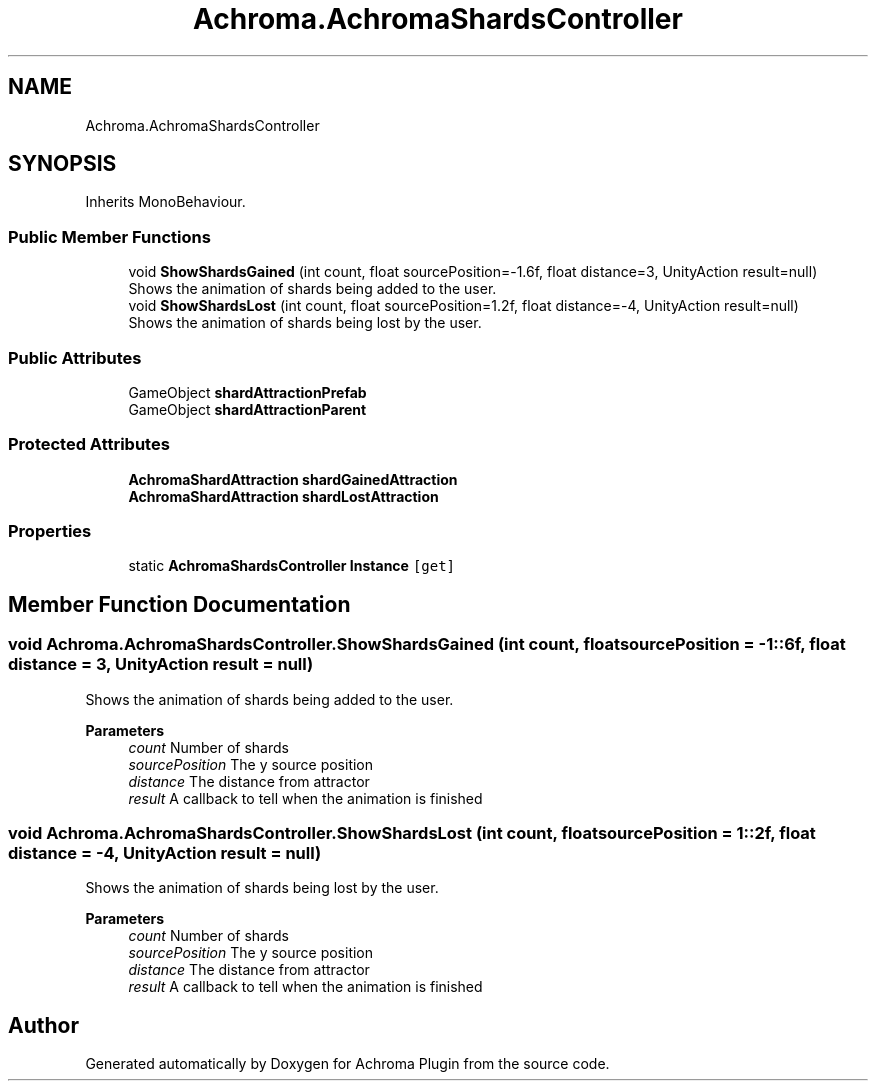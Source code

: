.TH "Achroma.AchromaShardsController" 3 "Achroma Plugin" \" -*- nroff -*-
.ad l
.nh
.SH NAME
Achroma.AchromaShardsController
.SH SYNOPSIS
.br
.PP
.PP
Inherits MonoBehaviour\&.
.SS "Public Member Functions"

.in +1c
.ti -1c
.RI "void \fBShowShardsGained\fP (int count, float sourcePosition=\-1\&.6f, float distance=3, UnityAction result=null)"
.br
.RI "Shows the animation of shards being added to the user\&. "
.ti -1c
.RI "void \fBShowShardsLost\fP (int count, float sourcePosition=1\&.2f, float distance=\-4, UnityAction result=null)"
.br
.RI "Shows the animation of shards being lost by the user\&. "
.in -1c
.SS "Public Attributes"

.in +1c
.ti -1c
.RI "GameObject \fBshardAttractionPrefab\fP"
.br
.ti -1c
.RI "GameObject \fBshardAttractionParent\fP"
.br
.in -1c
.SS "Protected Attributes"

.in +1c
.ti -1c
.RI "\fBAchromaShardAttraction\fP \fBshardGainedAttraction\fP"
.br
.ti -1c
.RI "\fBAchromaShardAttraction\fP \fBshardLostAttraction\fP"
.br
.in -1c
.SS "Properties"

.in +1c
.ti -1c
.RI "static \fBAchromaShardsController\fP \fBInstance\fP\fC [get]\fP"
.br
.in -1c
.SH "Member Function Documentation"
.PP 
.SS "void Achroma\&.AchromaShardsController\&.ShowShardsGained (int count, float sourcePosition = \fC\-1::6f\fP, float distance = \fC3\fP, UnityAction result = \fCnull\fP)"

.PP
Shows the animation of shards being added to the user\&. 
.PP
\fBParameters\fP
.RS 4
\fIcount\fP Number of shards
.br
\fIsourcePosition\fP The y source position
.br
\fIdistance\fP The distance from attractor
.br
\fIresult\fP A callback to tell when the animation is finished
.RE
.PP

.SS "void Achroma\&.AchromaShardsController\&.ShowShardsLost (int count, float sourcePosition = \fC1::2f\fP, float distance = \fC\-4\fP, UnityAction result = \fCnull\fP)"

.PP
Shows the animation of shards being lost by the user\&. 
.PP
\fBParameters\fP
.RS 4
\fIcount\fP Number of shards
.br
\fIsourcePosition\fP The y source position
.br
\fIdistance\fP The distance from attractor
.br
\fIresult\fP A callback to tell when the animation is finished
.RE
.PP


.SH "Author"
.PP 
Generated automatically by Doxygen for Achroma Plugin from the source code\&.
